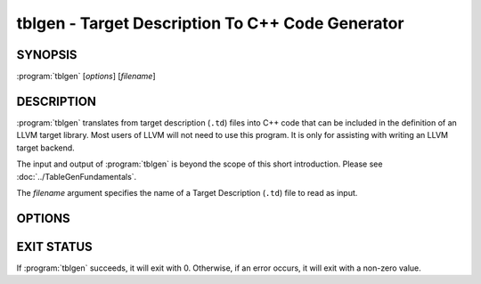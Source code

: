 tblgen - Target Description To C++ Code Generator
=================================================

SYNOPSIS
--------

:program:`tblgen` [*options*] [*filename*]

DESCRIPTION
-----------

:program:`tblgen` translates from target description (``.td``) files into C++
code that can be included in the definition of an LLVM target library.  Most
users of LLVM will not need to use this program.  It is only for assisting with
writing an LLVM target backend.

The input and output of :program:`tblgen` is beyond the scope of this short
introduction.  Please see :doc:`../TableGenFundamentals`.

The *filename* argument specifies the name of a Target Description (``.td``)
file to read as input.

OPTIONS
-------

.. program:: tblgen

.. option:: -help

 Print a summary of command line options.

.. option:: -o filename

 Specify the output file name.  If ``filename`` is ``-``, then
 :program:`tblgen` sends its output to standard output.

.. option:: -I directory

 Specify where to find other target description files for inclusion.  The
 ``directory`` value should be a full or partial path to a directory that
 contains target description files.

.. option:: -asmparsernum N

 Make -gen-asm-parser emit assembly writer number ``N``.

.. option:: -asmwriternum N

 Make -gen-asm-writer emit assembly writer number ``N``.

.. option:: -class className

 Print the enumeration list for this class.

.. option:: -print-records

 Print all records to standard output (default).

.. option:: -print-enums

 Print enumeration values for a class.

.. option:: -print-sets

 Print expanded sets for testing DAG exprs.

.. option:: -gen-emitter

 Generate machine code emitter.

.. option:: -gen-register-info

 Generate registers and register classes info.

.. option:: -gen-instr-info

 Generate instruction descriptions.

.. option:: -gen-asm-writer

 Generate the assembly writer.

.. option:: -gen-disassembler

 Generate disassembler.

.. option:: -gen-pseudo-lowering

 Generate pseudo instruction lowering.

.. option:: -gen-dag-isel

 Generate a DAG (Directed Acycle Graph) instruction selector.

.. option:: -gen-asm-matcher

 Generate assembly instruction matcher.

.. option:: -gen-dfa-packetizer

 Generate DFA Packetizer for VLIW targets.

.. option:: -gen-fast-isel

 Generate a "fast" instruction selector.

.. option:: -gen-subtarget

 Generate subtarget enumerations.

.. option:: -gen-intrinsic

 Generate intrinsic information.

.. option:: -gen-tgt-intrinsic

 Generate target intrinsic information.

.. option:: -gen-enhanced-disassembly-info

 Generate enhanced disassembly info.

.. option:: -version

 Show the version number of this program.

EXIT STATUS
-----------

If :program:`tblgen` succeeds, it will exit with 0.  Otherwise, if an error
occurs, it will exit with a non-zero value.
